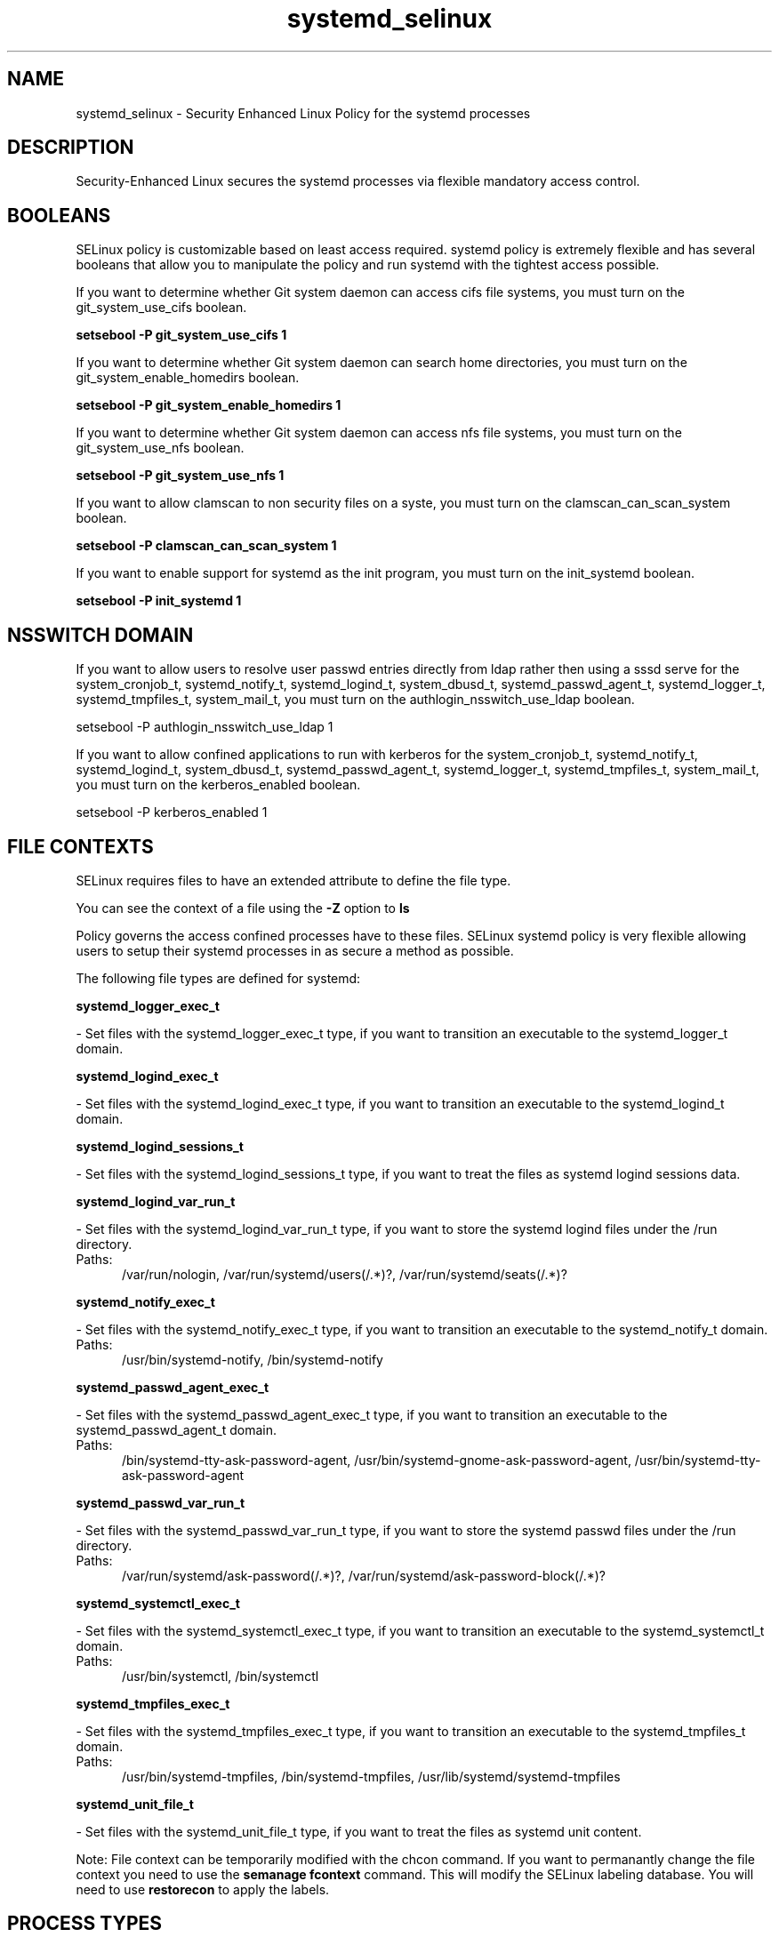 .TH  "systemd_selinux"  "8"  "systemd" "dwalsh@redhat.com" "systemd SELinux Policy documentation"
.SH "NAME"
systemd_selinux \- Security Enhanced Linux Policy for the systemd processes
.SH "DESCRIPTION"

Security-Enhanced Linux secures the systemd processes via flexible mandatory access
control.  

.SH BOOLEANS
SELinux policy is customizable based on least access required.  systemd policy is extremely flexible and has several booleans that allow you to manipulate the policy and run systemd with the tightest access possible.


.PP
If you want to determine whether Git system daemon can access cifs file systems, you must turn on the git_system_use_cifs boolean.

.EX
.B setsebool -P git_system_use_cifs 1
.EE

.PP
If you want to determine whether Git system daemon can search home directories, you must turn on the git_system_enable_homedirs boolean.

.EX
.B setsebool -P git_system_enable_homedirs 1
.EE

.PP
If you want to determine whether Git system daemon can access nfs file systems, you must turn on the git_system_use_nfs boolean.

.EX
.B setsebool -P git_system_use_nfs 1
.EE

.PP
If you want to allow clamscan to non security files on a syste, you must turn on the clamscan_can_scan_system boolean.

.EX
.B setsebool -P clamscan_can_scan_system 1
.EE

.PP
If you want to enable support for systemd as the init program, you must turn on the init_systemd boolean.

.EX
.B setsebool -P init_systemd 1
.EE

.SH NSSWITCH DOMAIN

.PP
If you want to allow users to resolve user passwd entries directly from ldap rather then using a sssd serve for the system_cronjob_t, systemd_notify_t, systemd_logind_t, system_dbusd_t, systemd_passwd_agent_t, systemd_logger_t, systemd_tmpfiles_t, system_mail_t, you must turn on the authlogin_nsswitch_use_ldap boolean.

.EX
setsebool -P authlogin_nsswitch_use_ldap 1
.EE

.PP
If you want to allow confined applications to run with kerberos for the system_cronjob_t, systemd_notify_t, systemd_logind_t, system_dbusd_t, systemd_passwd_agent_t, systemd_logger_t, systemd_tmpfiles_t, system_mail_t, you must turn on the kerberos_enabled boolean.

.EX
setsebool -P kerberos_enabled 1
.EE

.SH FILE CONTEXTS
SELinux requires files to have an extended attribute to define the file type. 
.PP
You can see the context of a file using the \fB\-Z\fP option to \fBls\bP
.PP
Policy governs the access confined processes have to these files. 
SELinux systemd policy is very flexible allowing users to setup their systemd processes in as secure a method as possible.
.PP 
The following file types are defined for systemd:


.EX
.PP
.B systemd_logger_exec_t 
.EE

- Set files with the systemd_logger_exec_t type, if you want to transition an executable to the systemd_logger_t domain.


.EX
.PP
.B systemd_logind_exec_t 
.EE

- Set files with the systemd_logind_exec_t type, if you want to transition an executable to the systemd_logind_t domain.


.EX
.PP
.B systemd_logind_sessions_t 
.EE

- Set files with the systemd_logind_sessions_t type, if you want to treat the files as systemd logind sessions data.


.EX
.PP
.B systemd_logind_var_run_t 
.EE

- Set files with the systemd_logind_var_run_t type, if you want to store the systemd logind files under the /run directory.

.br
.TP 5
Paths: 
/var/run/nologin, /var/run/systemd/users(/.*)?, /var/run/systemd/seats(/.*)?

.EX
.PP
.B systemd_notify_exec_t 
.EE

- Set files with the systemd_notify_exec_t type, if you want to transition an executable to the systemd_notify_t domain.

.br
.TP 5
Paths: 
/usr/bin/systemd-notify, /bin/systemd-notify

.EX
.PP
.B systemd_passwd_agent_exec_t 
.EE

- Set files with the systemd_passwd_agent_exec_t type, if you want to transition an executable to the systemd_passwd_agent_t domain.

.br
.TP 5
Paths: 
/bin/systemd-tty-ask-password-agent, /usr/bin/systemd-gnome-ask-password-agent, /usr/bin/systemd-tty-ask-password-agent

.EX
.PP
.B systemd_passwd_var_run_t 
.EE

- Set files with the systemd_passwd_var_run_t type, if you want to store the systemd passwd files under the /run directory.

.br
.TP 5
Paths: 
/var/run/systemd/ask-password(/.*)?, /var/run/systemd/ask-password-block(/.*)?

.EX
.PP
.B systemd_systemctl_exec_t 
.EE

- Set files with the systemd_systemctl_exec_t type, if you want to transition an executable to the systemd_systemctl_t domain.

.br
.TP 5
Paths: 
/usr/bin/systemctl, /bin/systemctl

.EX
.PP
.B systemd_tmpfiles_exec_t 
.EE

- Set files with the systemd_tmpfiles_exec_t type, if you want to transition an executable to the systemd_tmpfiles_t domain.

.br
.TP 5
Paths: 
/usr/bin/systemd-tmpfiles, /bin/systemd-tmpfiles, /usr/lib/systemd/systemd-tmpfiles

.EX
.PP
.B systemd_unit_file_t 
.EE

- Set files with the systemd_unit_file_t type, if you want to treat the files as systemd unit content.


.PP
Note: File context can be temporarily modified with the chcon command.  If you want to permanantly change the file context you need to use the 
.B semanage fcontext 
command.  This will modify the SELinux labeling database.  You will need to use
.B restorecon
to apply the labels.

.SH PROCESS TYPES
SELinux defines process types (domains) for each process running on the system
.PP
You can see the context of a process using the \fB\-Z\fP option to \fBps\bP
.PP
Policy governs the access confined processes have to files. 
SELinux systemd policy is very flexible allowing users to setup their systemd processes in as secure a method as possible.
.PP 
The following process types are defined for systemd:

.EX
.B system_munin_plugin_t, systemd_logger_t, systemd_logind_t, system_cronjob_t, systemd_notify_t, system_mail_t, systemd_passwd_agent_t, system_dbusd_t, systemd_tmpfiles_t 
.EE
.PP
Note: 
.B semanage permissive -a PROCESS_TYPE 
can be used to make a process type permissive. Permissive process types are not denied access by SELinux. AVC messages will still be generated.

.SH "COMMANDS"
.B semanage fcontext
can also be used to manipulate default file context mappings.
.PP
.B semanage permissive
can also be used to manipulate whether or not a process type is permissive.
.PP
.B semanage module
can also be used to enable/disable/install/remove policy modules.

.B semanage boolean
can also be used to manipulate the booleans

.PP
.B system-config-selinux 
is a GUI tool available to customize SELinux policy settings.

.SH AUTHOR	
This manual page was autogenerated by genman.py.

.SH "SEE ALSO"
selinux(8), systemd(8), semanage(8), restorecon(8), chcon(1)
, setsebool(8)